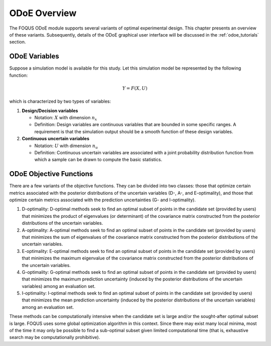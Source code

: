 ODoE Overview
==============
The FOQUS ODoE module supports several variants of optimal experimental
design. This chapter presents an overview of these variants.
Subsequently, details of the ODoE graphical user
interface will be discussed in the :ref:`odoe_tutorials` section.

ODoE Variables
--------------
Suppose a simulation model is available for this study. Let this
simulation model be represented by the following function:

.. math:: Y = F(X,U)

which is characterized by two types of variables:

#. **Design/Decision variables**

   -  Notation: :math:`X` with dimension :math:`n_x`

   -  Definition: Design variables are continuous variables that are
      bounded in some specific ranges. A requirement is that the
      simulation output should be a smooth function of these design
      variables.

#. **Continuous uncertain variables**

   -  Notation: :math:`U` with dimension :math:`n_u`

   -  Definition: Continuous uncertain variables are associated with a
      joint probability distribution function from which a sample can be
      drawn to compute the basic statistics.

ODoE Objective Functions
------------------------
There are a few variants of the objective functions. They can be
divided into two classes: those that optimize certain metrics associated
with the posterior distributions of the uncertain variables (D-, A-, and
E-optimality), and those that optimize certain metrics associated with
the prediction uncertainties (G- and I-optimality).

#. D-optimality: D-optimal methods seek to find an optimal subset of
   points in the candidate set (provided by users) that minimizes the
   product of eigenvalues (or determinant) of the covariance matrix
   constructed from the posterior distributions of the uncertain variables.

#. A-optimality: A-optimal methods seek to find an optimal subset of
   points in the candidate set (provided by users) that minimizes the
   sum of eigenvalues of the covariance matrix constructed from the
   posterior distributions of the uncertain variables.

#. E-optimality: E-optimal methods seek to find an optimal subset of
   points in the candidate set (provided by users) that minimizes the
   maximum eigenvalue of the covariance matrix constructed from the
   posterior distributions of the uncertain variables.

#. G-optimality: G-optimal methods seek to find an optimal subset of
   points in the candidate set (provided by users) that minimizes the
   maximum prediction uncertainty (induced by the posterior distributions
   of the uncertain variables) among an evaluation set.

#. I-optimality: I-optimal methods seek to find an optimal subset of
   points in the candidate set (provided by users) that minimizes the
   mean prediction uncertainty (induced by the posterior distributions
   of the uncertain variables) among an evaluation set.

These methods can be computationally intensive when the candidate set
is large and/or the sought-after optimal subset is large. FOQUS uses
some global optimization algorithm in this context. Since there may
exist many local minima, most of the time it may only be possible to
find a sub-optimal subset given limited computational time (that is,
exhaustive search may be computationally prohibitive).
